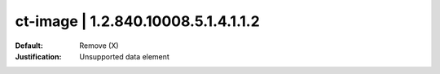 ====================================
ct-image | 1.2.840.10008.5.1.4.1.1.2
====================================


:Default: Remove (X)
:Justification: Unsupported data element
